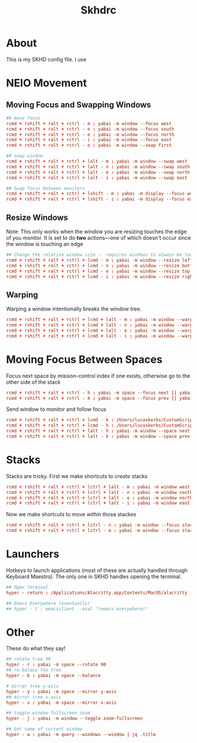 #+title: Skhdrc
#+PROPERTY: header-args :tangle skhdrc

* About
This is my SKHD config file. I use
* NEIO Movement
** Moving Focus and Swapping Windows

#+BEGIN_SRC conf
## move focus
rcmd + rshift + ralt + rctrl - m : yabai -m window --focus west
rcmd + rshift + ralt + rctrl - n : yabai -m window --focus south
rcmd + rshift + ralt + rctrl - e : yabai -m window --focus north
rcmd + rshift + ralt + rctrl - i : yabai -m window --focus east
rcmd + rshift + ralt + rctrl - o : yabai -m window --swap first

## swap window
rcmd + rshift + ralt + rctrl + lalt - m : yabai -m window --swap west
rcmd + rshift + ralt + rctrl + lalt - n : yabai -m window --swap south
rcmd + rshift + ralt + rctrl + lalt - e : yabai -m window --swap north
rcmd + rshift + ralt + rctrl + lalt - i : yabai -m window --swap east

## Swap focus between monitors
rcmd + rshift + ralt + rctrl + lshift - m : yabai -m display --focus west
rcmd + rshift + ralt + rctrl + lshift - i : yabai -m display --focus east
#+END_SRC

** Resize Windows
Note: This only works when the window you are resizing touches the edge of you
monitor. It is set to do *two* actions---one of which doesn't occur since the
window is touching an edge

#+begin_src conf
## Change the relative window size -- requires windows to always be touching the edge... i think
rcmd + rshift + ralt + rctrl + lcmd - m : yabai -m window --resize left:-20:0 || yabai -m window --resize right:-20:0
rcmd + rshift + ralt + rctrl + lcmd - n : yabai -m window --resize bottom:0:20 || yabai -m window --resize top:0:20
rcmd + rshift + ralt + rctrl + lcmd - e : yabai -m window --resize top:0:-20 || yabai -m window --resize bottom:0:-20
rcmd + rshift + ralt + rctrl + lcmd - i : yabai -m window --resize right:20:0 || yabai -m window --resize left:20:0
#+end_src

** Warping
Warping a window intentionally breaks the window tree.

#+begin_src conf
rcmd + rshift + ralt + rctrl + lcmd + lalt - m : yabai -m window --warp west
rcmd + rshift + ralt + rctrl + lcmd + lalt - n : yabai -m window --warp south
rcmd + rshift + ralt + rctrl + lcmd + lalt - e : yabai -m window --warp north
rcmd + rshift + ralt + rctrl + lcmd + lalt - i : yabai -m window --warp east
#+end_src

* Moving Focus *Between* Spaces

Focus next space by mission-control index if one exists, otherwise go to the other side of the stack

#+begin_src conf
rcmd + rshift + ralt + rctrl - h : yabai -m space --focus next || yabai -m space --focus first
rcmd + rshift + ralt + rctrl - k : yabai -m space --focus prev || yabai -m space --focus last
#+end_src

Send window to monitor and follow focus
#+begin_src conf
rcmd + rshift + ralt + rctrl + lcmd - k : /Users/lucaskerbs/CustomScripts/SwitchSpaces/moveWindowLeftAndFollowFocus.sh
rcmd + rshift + ralt + rctrl + lcmd - h : /Users/lucaskerbs/CustomScripts/SwitchSpaces/moveWindowRightAndFollowFocus.sh
rcmd + rshift + ralt + rctrl + lalt - h : yabai -m window --space next || yabai -m window --space first; yabai -m space --focus next || yabai -m space --focus first
rcmd + rshift + ralt + rctrl + lalt - k : yabai -m window --space prev || yabai -m window --space last; yabai -m space --focus prev || yabai -m space --focus last
#+end_src

* Stacks
Stacks are tricky. First we make shortcuts to /create/ stacks

#+begin_src conf
rcmd + rshift + ralt + rctrl + lctrl + lalt - m : yabai -m window west --stack $(yabai -m query --windows --window | jq -r '.id')
rcmd + rshift + ralt + rctrl + lctrl + lalt - n : yabai -m window south --stack $(yabai -m query --windows --window | jq -r '.id')
rcmd + rshift + ralt + rctrl + lctrl + lalt - e : yabai -m window north --stack $(yabai -m query --windows --window | jq -r '.id')
rcmd + rshift + ralt + rctrl + lctrl + lalt - i : yabai -m window east --stack $(yabai -m query --windows --window | jq -r '.id')
#+end_src

Now we make shortcuts to move /within/ those stackes

#+begin_src conf
rcmd + rshift + ralt + rctrl + lctrl - n : yabai -m window --focus stack.next || yabai -m window --focus stack.first
rcmd + rshift + ralt + rctrl + lctrl - e : yabai -m window --focus stack.prev || yabai -m window --focus stack.last
#+end_src

* Launchers
Hotkeys to launch applications (most of these are actually handled through
Keyboard Maestro). The only one in SKHD handles opening the terminal.

#+begin_src conf
## Open Terminal
hyper - return : /Applications/Alacritty.app/Contents/MacOS/alacritty

## Emacs Everywhere (eventually)
## hyper - t : emacsclient --eval "(emacs-everywhere)"
#+end_src

* Other
These do what they say!

#+begin_src conf
## rotate tree 90
hyper - r : yabai -m space --rotate 90
## re-balace the tree
hyper - b : yabai -m space --balance

# mirror tree y-axis
hyper - y : yabai -m space --mirror y-axis
## mirror tree x-axis
hyper - x : yabai -m space --mirror x-axis

## toggle window fullscreen zoom
hyper - j : yabai -m window --toggle zoom-fullscreen

## Get name of current window
hyper - w : yabai -m query --windows --window | jq .title
#+end_src
